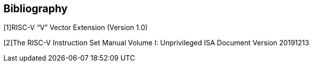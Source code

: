 [bibliography]
== Bibliography

[1]RISC-V “V” Vector Extension (Version 1.0)

[2]The RISC-V Instruction Set Manual Volume I: Unprivileged ISA Document Version 20191213
